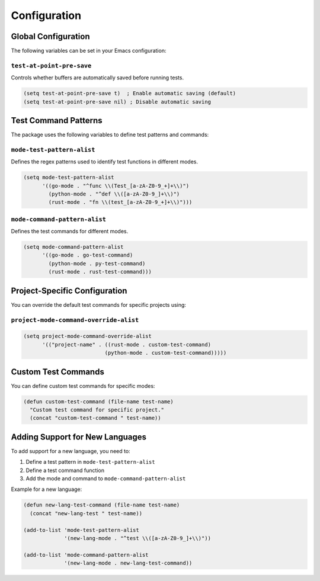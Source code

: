 Configuration
=============

Global Configuration
------------------

The following variables can be set in your Emacs configuration:

``test-at-point-pre-save``
~~~~~~~~~~~~~~~~~~~~~~~~~

Controls whether buffers are automatically saved before running tests.

.. code-block:: elisp

   (setq test-at-point-pre-save t)  ; Enable automatic saving (default)
   (setq test-at-point-pre-save nil) ; Disable automatic saving

Test Command Patterns
-------------------

The package uses the following variables to define test patterns and commands:

``mode-test-pattern-alist``
~~~~~~~~~~~~~~~~~~~~~~~~~~

Defines the regex patterns used to identify test functions in different modes.

.. code-block:: elisp

   (setq mode-test-pattern-alist
         '((go-mode . "^func \\(Test_[a-zA-Z0-9_+]+\\)")
           (python-mode . "^def \\([a-zA-Z0-9_]+\\)")
           (rust-mode . "fn \\(test_[a-zA-Z0-9_+]+\\)")))

``mode-command-pattern-alist``
~~~~~~~~~~~~~~~~~~~~~~~~~~~~

Defines the test commands for different modes.

.. code-block:: elisp

   (setq mode-command-pattern-alist
         '((go-mode . go-test-command)
           (python-mode . py-test-command)
           (rust-mode . rust-test-command)))

Project-Specific Configuration
---------------------------

You can override the default test commands for specific projects using:

``project-mode-command-override-alist``
~~~~~~~~~~~~~~~~~~~~~~~~~~~~~~~~~~~~~

.. code-block:: elisp

   (setq project-mode-command-override-alist
         '(("project-name" . ((rust-mode . custom-test-command)
                             (python-mode . custom-test-command)))))

Custom Test Commands
------------------

You can define custom test commands for specific modes:

.. code-block:: elisp

   (defun custom-test-command (file-name test-name)
     "Custom test command for specific project."
     (concat "custom-test-command " test-name))

Adding Support for New Languages
------------------------------

To add support for a new language, you need to:

1. Define a test pattern in ``mode-test-pattern-alist``
2. Define a test command function
3. Add the mode and command to ``mode-command-pattern-alist``

Example for a new language:

.. code-block:: elisp

   (defun new-lang-test-command (file-name test-name)
     (concat "new-lang-test " test-name))

   (add-to-list 'mode-test-pattern-alist
                '(new-lang-mode . "^test \\([a-zA-Z0-9_]+\\)"))

   (add-to-list 'mode-command-pattern-alist
                '(new-lang-mode . new-lang-test-command)) 